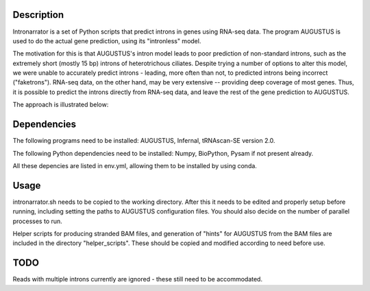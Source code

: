 Description
===========

Intronarrator is a set of Python scripts that predict introns in genes using
RNA-seq data. The program AUGUSTUS is used to do the actual gene prediction,
using its "intronless" model. 

The motivation for this is that AUGUSTUS's intron model leads to poor prediction
of non-standard introns, such as the extremely short (mostly 15 bp) introns of
heterotrichous ciliates. Despite trying a number of options to alter this model,
we were unable to accurately predict introns - leading, more often than not, to
predicted introns being incorrect ("faketrons"). RNA-seq data, on the other
hand, may be very extensive -- providing deep coverage of most genes. Thus, it
is possible to predict the introns directly from RNA-seq data, and leave the
rest of the gene prediction to AUGUSTUS.

The approach is illustrated below: |approach|

.. |approach| image:: images/intronarrator_approach.png

Dependencies
============

The following programs need to be installed: AUGUSTUS, Infernal, tRNAscan-SE
version 2.0.

The following Python dependencies need to be installed: Numpy, BioPython, Pysam
if not present already.

All these depencies are listed in env.yml, allowing them to be installed by using conda.

Usage
=====

intronarrator.sh needs to be copied to the working directory. After this it
needs to be edited and properly setup before running, including setting
the paths to AUGUSTUS configuration files. You should also decide on the number
of parallel processes to run.

Helper scripts for producing stranded BAM files, and generation of "hints" for
AUGUSTUS from the BAM files are included in the directory "helper_scripts".
These should be copied and modified according to need before use.

TODO
=====
Reads with multiple introns currently are ignored - these still need to be accommodated.
